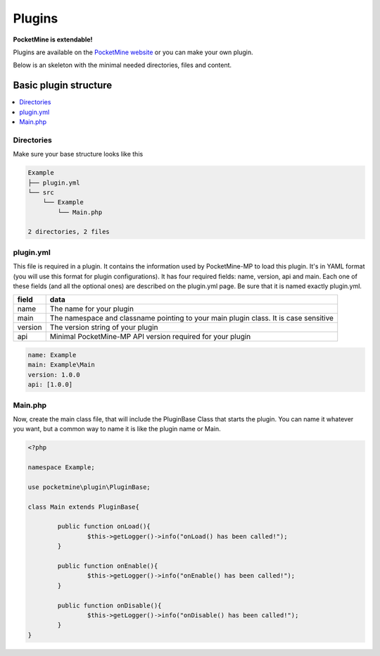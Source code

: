 .. plugins:

Plugins
=======
**PocketMine is extendable!**

Plugins are available on the `PocketMine website <http://forums.pocketmine.net/plugins/>`_ or you can make your own plugin.

Below is an skeleton with the minimal needed directories, files and content.

Basic plugin structure
----------------------

.. contents::
	:local:
	:depth: 2

Directories
+++++++++++
Make sure your base structure looks like this

.. code-block:: sh

	Example
	├── plugin.yml
	└── src
	    └── Example
		└── Main.php

	2 directories, 2 files

plugin.yml
++++++++++
This file is required in a plugin. It contains the information used by PocketMine-MP to load this plugin. It's in YAML format (you will use this format for plugin configurations). It has four required fields: name, version, api and main. Each one of these fields (and all the optional ones) are described on the plugin.yml page. Be sure that it is named exactly plugin.yml.

======= ====================================================================================
field   data
======= ====================================================================================
name    The name for your plugin
main    The namespace and classname pointing to your main plugin class. It is case sensitive
version The version string of your plugin
api     Minimal PocketMine-MP API version required for your plugin
======= ====================================================================================

.. code-block:: yaml

	name: Example
	main: Example\Main
	version: 1.0.0
	api: [1.0.0]

Main.php
++++++++
Now, create the main class file, that will include the PluginBase Class that starts the plugin. You can name it whatever you want, but a common way to name it is like the plugin name or Main.

.. code-block:: php

	<?php

	namespace Example;

	use pocketmine\plugin\PluginBase;

	class Main extends PluginBase{

		public function onLoad(){
			$this->getLogger()->info("onLoad() has been called!");
		}

		public function onEnable(){
			$this->getLogger()->info("onEnable() has been called!");
		}

		public function onDisable(){
			$this->getLogger()->info("onDisable() has been called!");
		}
	}

